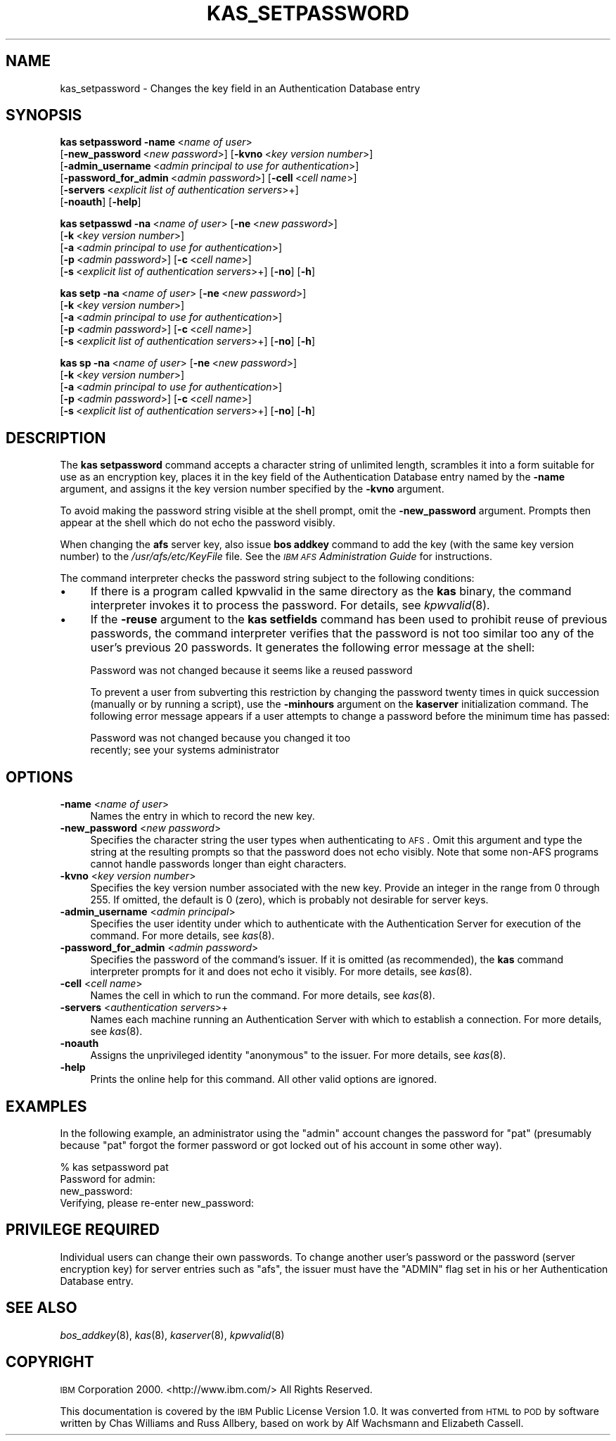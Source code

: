 .\" Automatically generated by Pod::Man 2.16 (Pod::Simple 3.05)
.\"
.\" Standard preamble:
.\" ========================================================================
.de Sh \" Subsection heading
.br
.if t .Sp
.ne 5
.PP
\fB\\$1\fR
.PP
..
.de Sp \" Vertical space (when we can't use .PP)
.if t .sp .5v
.if n .sp
..
.de Vb \" Begin verbatim text
.ft CW
.nf
.ne \\$1
..
.de Ve \" End verbatim text
.ft R
.fi
..
.\" Set up some character translations and predefined strings.  \*(-- will
.\" give an unbreakable dash, \*(PI will give pi, \*(L" will give a left
.\" double quote, and \*(R" will give a right double quote.  \*(C+ will
.\" give a nicer C++.  Capital omega is used to do unbreakable dashes and
.\" therefore won't be available.  \*(C` and \*(C' expand to `' in nroff,
.\" nothing in troff, for use with C<>.
.tr \(*W-
.ds C+ C\v'-.1v'\h'-1p'\s-2+\h'-1p'+\s0\v'.1v'\h'-1p'
.ie n \{\
.    ds -- \(*W-
.    ds PI pi
.    if (\n(.H=4u)&(1m=24u) .ds -- \(*W\h'-12u'\(*W\h'-12u'-\" diablo 10 pitch
.    if (\n(.H=4u)&(1m=20u) .ds -- \(*W\h'-12u'\(*W\h'-8u'-\"  diablo 12 pitch
.    ds L" ""
.    ds R" ""
.    ds C` ""
.    ds C' ""
'br\}
.el\{\
.    ds -- \|\(em\|
.    ds PI \(*p
.    ds L" ``
.    ds R" ''
'br\}
.\"
.\" Escape single quotes in literal strings from groff's Unicode transform.
.ie \n(.g .ds Aq \(aq
.el       .ds Aq '
.\"
.\" If the F register is turned on, we'll generate index entries on stderr for
.\" titles (.TH), headers (.SH), subsections (.Sh), items (.Ip), and index
.\" entries marked with X<> in POD.  Of course, you'll have to process the
.\" output yourself in some meaningful fashion.
.ie \nF \{\
.    de IX
.    tm Index:\\$1\t\\n%\t"\\$2"
..
.    nr % 0
.    rr F
.\}
.el \{\
.    de IX
..
.\}
.\"
.\" Accent mark definitions (@(#)ms.acc 1.5 88/02/08 SMI; from UCB 4.2).
.\" Fear.  Run.  Save yourself.  No user-serviceable parts.
.    \" fudge factors for nroff and troff
.if n \{\
.    ds #H 0
.    ds #V .8m
.    ds #F .3m
.    ds #[ \f1
.    ds #] \fP
.\}
.if t \{\
.    ds #H ((1u-(\\\\n(.fu%2u))*.13m)
.    ds #V .6m
.    ds #F 0
.    ds #[ \&
.    ds #] \&
.\}
.    \" simple accents for nroff and troff
.if n \{\
.    ds ' \&
.    ds ` \&
.    ds ^ \&
.    ds , \&
.    ds ~ ~
.    ds /
.\}
.if t \{\
.    ds ' \\k:\h'-(\\n(.wu*8/10-\*(#H)'\'\h"|\\n:u"
.    ds ` \\k:\h'-(\\n(.wu*8/10-\*(#H)'\`\h'|\\n:u'
.    ds ^ \\k:\h'-(\\n(.wu*10/11-\*(#H)'^\h'|\\n:u'
.    ds , \\k:\h'-(\\n(.wu*8/10)',\h'|\\n:u'
.    ds ~ \\k:\h'-(\\n(.wu-\*(#H-.1m)'~\h'|\\n:u'
.    ds / \\k:\h'-(\\n(.wu*8/10-\*(#H)'\z\(sl\h'|\\n:u'
.\}
.    \" troff and (daisy-wheel) nroff accents
.ds : \\k:\h'-(\\n(.wu*8/10-\*(#H+.1m+\*(#F)'\v'-\*(#V'\z.\h'.2m+\*(#F'.\h'|\\n:u'\v'\*(#V'
.ds 8 \h'\*(#H'\(*b\h'-\*(#H'
.ds o \\k:\h'-(\\n(.wu+\w'\(de'u-\*(#H)/2u'\v'-.3n'\*(#[\z\(de\v'.3n'\h'|\\n:u'\*(#]
.ds d- \h'\*(#H'\(pd\h'-\w'~'u'\v'-.25m'\f2\(hy\fP\v'.25m'\h'-\*(#H'
.ds D- D\\k:\h'-\w'D'u'\v'-.11m'\z\(hy\v'.11m'\h'|\\n:u'
.ds th \*(#[\v'.3m'\s+1I\s-1\v'-.3m'\h'-(\w'I'u*2/3)'\s-1o\s+1\*(#]
.ds Th \*(#[\s+2I\s-2\h'-\w'I'u*3/5'\v'-.3m'o\v'.3m'\*(#]
.ds ae a\h'-(\w'a'u*4/10)'e
.ds Ae A\h'-(\w'A'u*4/10)'E
.    \" corrections for vroff
.if v .ds ~ \\k:\h'-(\\n(.wu*9/10-\*(#H)'\s-2\u~\d\s+2\h'|\\n:u'
.if v .ds ^ \\k:\h'-(\\n(.wu*10/11-\*(#H)'\v'-.4m'^\v'.4m'\h'|\\n:u'
.    \" for low resolution devices (crt and lpr)
.if \n(.H>23 .if \n(.V>19 \
\{\
.    ds : e
.    ds 8 ss
.    ds o a
.    ds d- d\h'-1'\(ga
.    ds D- D\h'-1'\(hy
.    ds th \o'bp'
.    ds Th \o'LP'
.    ds ae ae
.    ds Ae AE
.\}
.rm #[ #] #H #V #F C
.\" ========================================================================
.\"
.IX Title "KAS_SETPASSWORD 8"
.TH KAS_SETPASSWORD 8 "2010-05-24" "OpenAFS" "AFS Command Reference"
.\" For nroff, turn off justification.  Always turn off hyphenation; it makes
.\" way too many mistakes in technical documents.
.if n .ad l
.nh
.SH "NAME"
kas_setpassword \- Changes the key field in an Authentication Database entry
.SH "SYNOPSIS"
.IX Header "SYNOPSIS"
\&\fBkas setpassword\fR \fB\-name\fR\ <\fIname\ of\ user\fR>
    [\fB\-new_password\fR\ <\fInew\ password\fR>] [\fB\-kvno\fR\ <\fIkey\ version\ number\fR>]
    [\fB\-admin_username\fR\ <\fIadmin\ principal\ to\ use\ for\ authentication\fR>]
    [\fB\-password_for_admin\fR\ <\fIadmin\ password\fR>] [\fB\-cell\fR\ <\fIcell\ name\fR>]
    [\fB\-servers\fR\ <\fIexplicit\ list\ of\ authentication\ servers\fR>+]
    [\fB\-noauth\fR] [\fB\-help\fR]
.PP
\&\fBkas setpasswd\fR \fB\-na\fR\ <\fIname\ of\ user\fR> [\fB\-ne\fR\ <\fInew\ password\fR>]
    [\fB\-k\fR\ <\fIkey\ version\ number\fR>]
    [\fB\-a\fR\ <\fIadmin\ principal\ to\ use\ for\ authentication\fR>]
    [\fB\-p\fR\ <\fIadmin\ password\fR>] [\fB\-c\fR\ <\fIcell\ name\fR>]
    [\fB\-s\fR\ <\fIexplicit\ list\ of\ authentication\ servers\fR>+] [\fB\-no\fR] [\fB\-h\fR]
.PP
\&\fBkas setp\fR \fB\-na\fR\ <\fIname\ of\ user\fR> [\fB\-ne\fR\ <\fInew\ password\fR>]
    [\fB\-k\fR\ <\fIkey\ version\ number\fR>]
    [\fB\-a\fR\ <\fIadmin\ principal\ to\ use\ for\ authentication\fR>]
    [\fB\-p\fR\ <\fIadmin\ password\fR>] [\fB\-c\fR\ <\fIcell\ name\fR>]
    [\fB\-s\fR\ <\fIexplicit\ list\ of\ authentication\ servers\fR>+] [\fB\-no\fR] [\fB\-h\fR]
.PP
\&\fBkas sp\fR \fB\-na\fR\ <\fIname\ of\ user\fR> [\fB\-ne\fR\ <\fInew\ password\fR>]
    [\fB\-k\fR\ <\fIkey\ version\ number\fR>]
    [\fB\-a\fR\ <\fIadmin\ principal\ to\ use\ for\ authentication\fR>]
    [\fB\-p\fR\ <\fIadmin\ password\fR>] [\fB\-c\fR\ <\fIcell\ name\fR>]
    [\fB\-s\fR\ <\fIexplicit\ list\ of\ authentication\ servers\fR>+] [\fB\-no\fR] [\fB\-h\fR]
.SH "DESCRIPTION"
.IX Header "DESCRIPTION"
The \fBkas setpassword\fR command accepts a character string of unlimited
length, scrambles it into a form suitable for use as an encryption key,
places it in the key field of the Authentication Database entry named by
the \fB\-name\fR argument, and assigns it the key version number specified by
the \fB\-kvno\fR argument.
.PP
To avoid making the password string visible at the shell prompt, omit the
\&\fB\-new_password\fR argument. Prompts then appear at the shell which do not
echo the password visibly.
.PP
When changing the \fBafs\fR server key, also issue \fBbos addkey\fR command to
add the key (with the same key version number) to the
\&\fI/usr/afs/etc/KeyFile\fR file. See the \fI\s-1IBM\s0 \s-1AFS\s0 Administration Guide\fR for
instructions.
.PP
The command interpreter checks the password string subject to the
following conditions:
.IP "\(bu" 4
If there is a program called kpwvalid in the same directory as the \fBkas\fR
binary, the command interpreter invokes it to process the password. For
details, see \fIkpwvalid\fR\|(8).
.IP "\(bu" 4
If the \fB\-reuse\fR argument to the \fBkas setfields\fR command has been used to
prohibit reuse of previous passwords, the command interpreter verifies
that the password is not too similar too any of the user's previous 20
passwords. It generates the following error message at the shell:
.Sp
.Vb 1
\&   Password was not changed because it seems like a reused password
.Ve
.Sp
To prevent a user from subverting this restriction by changing the
password twenty times in quick succession (manually or by running a
script), use the \fB\-minhours\fR argument on the \fBkaserver\fR initialization
command. The following error message appears if a user attempts to change
a password before the minimum time has passed:
.Sp
.Vb 2
\&   Password was not changed because you changed it too
\&   recently; see your systems administrator
.Ve
.SH "OPTIONS"
.IX Header "OPTIONS"
.IP "\fB\-name\fR <\fIname of user\fR>" 4
.IX Item "-name <name of user>"
Names the entry in which to record the new key.
.IP "\fB\-new_password\fR <\fInew password\fR>" 4
.IX Item "-new_password <new password>"
Specifies the character string the user types when authenticating to
\&\s-1AFS\s0. Omit this argument and type the string at the resulting prompts so
that the password does not echo visibly. Note that some non-AFS programs
cannot handle passwords longer than eight characters.
.IP "\fB\-kvno\fR <\fIkey version number\fR>" 4
.IX Item "-kvno <key version number>"
Specifies the key version number associated with the new key.  Provide an
integer in the range from \f(CW0\fR through \f(CW255\fR. If omitted, the default is
\&\f(CW0\fR (zero), which is probably not desirable for server keys.
.IP "\fB\-admin_username\fR <\fIadmin principal\fR>" 4
.IX Item "-admin_username <admin principal>"
Specifies the user identity under which to authenticate with the
Authentication Server for execution of the command. For more details, see
\&\fIkas\fR\|(8).
.IP "\fB\-password_for_admin\fR <\fIadmin password\fR>" 4
.IX Item "-password_for_admin <admin password>"
Specifies the password of the command's issuer. If it is omitted (as
recommended), the \fBkas\fR command interpreter prompts for it and does not
echo it visibly. For more details, see \fIkas\fR\|(8).
.IP "\fB\-cell\fR <\fIcell name\fR>" 4
.IX Item "-cell <cell name>"
Names the cell in which to run the command. For more details, see
\&\fIkas\fR\|(8).
.IP "\fB\-servers\fR <\fIauthentication servers\fR>+" 4
.IX Item "-servers <authentication servers>+"
Names each machine running an Authentication Server with which to
establish a connection. For more details, see \fIkas\fR\|(8).
.IP "\fB\-noauth\fR" 4
.IX Item "-noauth"
Assigns the unprivileged identity \f(CW\*(C`anonymous\*(C'\fR to the issuer. For more
details, see \fIkas\fR\|(8).
.IP "\fB\-help\fR" 4
.IX Item "-help"
Prints the online help for this command. All other valid options are
ignored.
.SH "EXAMPLES"
.IX Header "EXAMPLES"
In the following example, an administrator using the \f(CW\*(C`admin\*(C'\fR account
changes the password for \f(CW\*(C`pat\*(C'\fR (presumably because \f(CW\*(C`pat\*(C'\fR forgot the
former password or got locked out of his account in some other way).
.PP
.Vb 4
\&   % kas setpassword pat
\&   Password for admin:
\&   new_password:
\&   Verifying, please re\-enter new_password:
.Ve
.SH "PRIVILEGE REQUIRED"
.IX Header "PRIVILEGE REQUIRED"
Individual users can change their own passwords. To change another user's
password or the password (server encryption key) for server entries such
as \f(CW\*(C`afs\*(C'\fR, the issuer must have the \f(CW\*(C`ADMIN\*(C'\fR flag set in his or her
Authentication Database entry.
.SH "SEE ALSO"
.IX Header "SEE ALSO"
\&\fIbos_addkey\fR\|(8),
\&\fIkas\fR\|(8),
\&\fIkaserver\fR\|(8),
\&\fIkpwvalid\fR\|(8)
.SH "COPYRIGHT"
.IX Header "COPYRIGHT"
\&\s-1IBM\s0 Corporation 2000. <http://www.ibm.com/> All Rights Reserved.
.PP
This documentation is covered by the \s-1IBM\s0 Public License Version 1.0.  It was
converted from \s-1HTML\s0 to \s-1POD\s0 by software written by Chas Williams and Russ
Allbery, based on work by Alf Wachsmann and Elizabeth Cassell.
